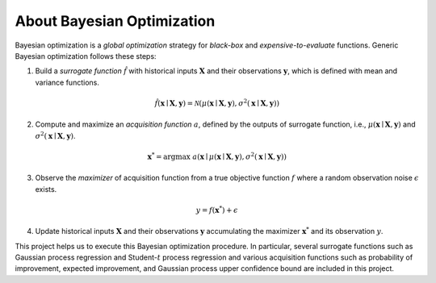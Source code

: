 About Bayesian Optimization
===========================

.. image:: ../_static/steps/ucb.*
    :width: 480
    :align: center
    :alt: bo_with_gp_and_ucb

Bayesian optimization is a *global optimization* strategy for *black-box* and *expensive-to-evaluate* functions.
Generic Bayesian optimization follows these steps:

1. Build a *surrogate function* :math:`\hat{f}` with historical inputs :math:`\mathbf{X}` and their observations :math:`\mathbf{y}`, which is defined with mean and variance functions.

.. math::

    \hat{f}(\mathbf{x} \mid \mathbf{X}, \mathbf{y}) = \mathcal{N}(\mu(\mathbf{x} \mid \mathbf{X}, \mathbf{y}), \sigma^2(\mathbf{x} \mid \mathbf{X}, \mathbf{y}))
2. Compute and maximize an *acquisition function* :math:`a`, defined by the outputs of surrogate function, i.e., :math:`\mu(\mathbf{x} \mid \mathbf{X}, \mathbf{y})` and :math:`\sigma^2(\mathbf{x} \mid \mathbf{X}, \mathbf{y})`.

.. math::

    \mathbf{x}^{*} = {\arg \max} \ a(\mathbf{x} \mid \mu(\mathbf{x} \mid \mathbf{X}, \mathbf{y}), \sigma^2(\mathbf{x} \mid \mathbf{X}, \mathbf{y}))
3. Observe the *maximizer* of acquisition function from a true objective function :math:`f` where a random observation noise :math:`\epsilon` exists.

.. math::

    y = f(\mathbf{x}^{*}) + \epsilon
4. Update historical inputs :math:`\mathbf{X}` and their observations :math:`\mathbf{y}` accumulating the maximizer :math:`\mathbf{x}^{*}` and its observation :math:`y`.

This project helps us to execute this Bayesian optimization procedure.
In particular, several surrogate functions such as Gaussian process regression and Student-:math:`t` process regression and various acquisition functions such as probability of improvement, expected improvement, and Gaussian process upper confidence bound are included in this project.
